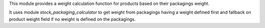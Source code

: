 This module provides a weight calculation function for products based on their
packagings weight.

It uses module `stock_packaging_calculator` to get weight from packagings
having a weight defined first and fallback on product weight field if no
weight is defined on the packagings.
